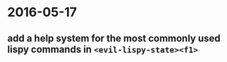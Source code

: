 
* 2016-05-17
** add a help system for the most commonly used lispy commands in ~<evil-lispy-state><f1>~
